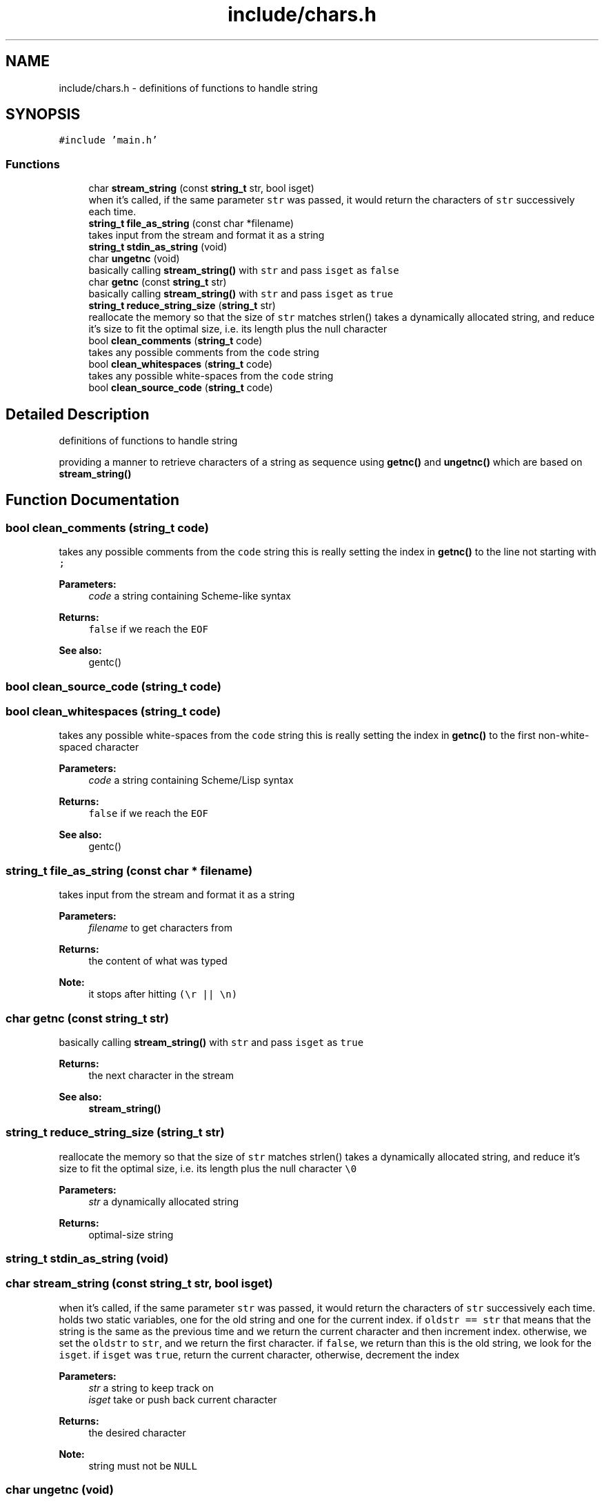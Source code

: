 .TH "include/chars.h" 3 "Mon Nov 19 2018" "Version v0.0.1" "Minimal Scheme/Lisp Interpreter" \" -*- nroff -*-
.ad l
.nh
.SH NAME
include/chars.h \- definitions of functions to handle string  

.SH SYNOPSIS
.br
.PP
\fC#include 'main\&.h'\fP
.br

.SS "Functions"

.in +1c
.ti -1c
.RI "char \fBstream_string\fP (const \fBstring_t\fP str, bool isget)"
.br
.RI "when it's called, if the same parameter \fCstr\fP was passed, it would return the characters of \fCstr\fP successively each time\&. "
.ti -1c
.RI "\fBstring_t\fP \fBfile_as_string\fP (const char *filename)"
.br
.RI "takes input from the stream and format it as a string "
.ti -1c
.RI "\fBstring_t\fP \fBstdin_as_string\fP (void)"
.br
.ti -1c
.RI "char \fBungetnc\fP (void)"
.br
.RI "basically calling \fBstream_string()\fP with \fCstr\fP and pass \fCisget\fP as \fCfalse\fP "
.ti -1c
.RI "char \fBgetnc\fP (const \fBstring_t\fP str)"
.br
.RI "basically calling \fBstream_string()\fP with \fCstr\fP and pass \fCisget\fP as \fCtrue\fP "
.ti -1c
.RI "\fBstring_t\fP \fBreduce_string_size\fP (\fBstring_t\fP str)"
.br
.RI "reallocate the memory so that the size of \fCstr\fP matches strlen() takes a dynamically allocated string, and reduce it's size to fit the optimal size, i\&.e\&. its length plus the null character \fC\\0\fP "
.ti -1c
.RI "bool \fBclean_comments\fP (\fBstring_t\fP code)"
.br
.RI "takes any possible comments from the \fCcode\fP string "
.ti -1c
.RI "bool \fBclean_whitespaces\fP (\fBstring_t\fP code)"
.br
.RI "takes any possible white-spaces from the \fCcode\fP string "
.ti -1c
.RI "bool \fBclean_source_code\fP (\fBstring_t\fP code)"
.br
.in -1c
.SH "Detailed Description"
.PP 
definitions of functions to handle string 

providing a manner to retrieve characters of a string as sequence using \fBgetnc()\fP and \fBungetnc()\fP which are based on \fBstream_string()\fP 
.SH "Function Documentation"
.PP 
.SS "bool clean_comments (\fBstring_t\fP code)"

.PP
takes any possible comments from the \fCcode\fP string this is really setting the index in \fBgetnc()\fP to the line not starting with \fC;\fP
.PP
\fBParameters:\fP
.RS 4
\fIcode\fP a string containing Scheme-like syntax
.RE
.PP
\fBReturns:\fP
.RS 4
\fCfalse\fP if we reach the \fCEOF\fP
.RE
.PP
\fBSee also:\fP
.RS 4
gentc() 
.RE
.PP

.SS "bool clean_source_code (\fBstring_t\fP code)"

.SS "bool clean_whitespaces (\fBstring_t\fP code)"

.PP
takes any possible white-spaces from the \fCcode\fP string this is really setting the index in \fBgetnc()\fP to the first non-white-spaced character
.PP
\fBParameters:\fP
.RS 4
\fIcode\fP a string containing Scheme/Lisp syntax
.RE
.PP
\fBReturns:\fP
.RS 4
\fCfalse\fP if we reach the \fCEOF\fP
.RE
.PP
\fBSee also:\fP
.RS 4
gentc() 
.RE
.PP

.SS "\fBstring_t\fP file_as_string (const char * filename)"

.PP
takes input from the stream and format it as a string 
.PP
\fBParameters:\fP
.RS 4
\fIfilename\fP to get characters from
.RE
.PP
\fBReturns:\fP
.RS 4
the content of what was typed 
.RE
.PP
\fBNote:\fP
.RS 4
it stops after hitting \fC(\\r || \\n)\fP 
.RE
.PP

.SS "char getnc (const \fBstring_t\fP str)"

.PP
basically calling \fBstream_string()\fP with \fCstr\fP and pass \fCisget\fP as \fCtrue\fP 
.PP
\fBReturns:\fP
.RS 4
the next character in the stream
.RE
.PP
\fBSee also:\fP
.RS 4
\fBstream_string()\fP 
.RE
.PP

.SS "\fBstring_t\fP reduce_string_size (\fBstring_t\fP str)"

.PP
reallocate the memory so that the size of \fCstr\fP matches strlen() takes a dynamically allocated string, and reduce it's size to fit the optimal size, i\&.e\&. its length plus the null character \fC\\0\fP 
.PP
\fBParameters:\fP
.RS 4
\fIstr\fP a dynamically allocated string
.RE
.PP
\fBReturns:\fP
.RS 4
optimal-size string 
.RE
.PP

.SS "\fBstring_t\fP stdin_as_string (void)"

.SS "char stream_string (const \fBstring_t\fP str, bool isget)"

.PP
when it's called, if the same parameter \fCstr\fP was passed, it would return the characters of \fCstr\fP successively each time\&. holds two static variables, one for the old string and one for the current index\&. if \fColdstr == str\fP that means that the string is the same as the previous time and we return the current character and then increment index\&. otherwise, we set the \fColdstr\fP to \fCstr\fP, and we return the first character\&. if \fCfalse\fP, we return than this is the old string, we look for the \fCisget\fP\&. if \fCisget\fP was \fCtrue\fP, return the current character, otherwise, decrement the index
.PP
\fBParameters:\fP
.RS 4
\fIstr\fP a string to keep track on 
.br
\fIisget\fP take or push back current character
.RE
.PP
\fBReturns:\fP
.RS 4
the desired character
.RE
.PP
\fBNote:\fP
.RS 4
string must not be \fCNULL\fP 
.RE
.PP

.SS "char ungetnc (void)"

.PP
basically calling \fBstream_string()\fP with \fCstr\fP and pass \fCisget\fP as \fCfalse\fP 
.PP
\fBReturns:\fP
.RS 4
the previously streamed character in the stream
.RE
.PP
\fBSee also:\fP
.RS 4
\fBstream_string()\fP 
.RE
.PP

.SH "Author"
.PP 
Generated automatically by Doxygen for Minimal Scheme/Lisp Interpreter from the source code\&.

